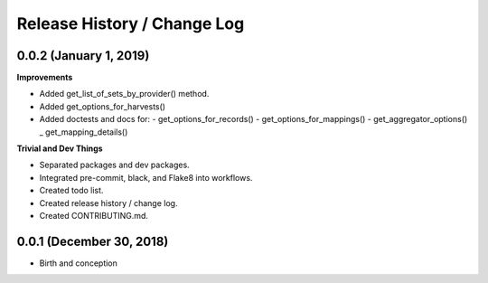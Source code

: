 Release History / Change Log
============================

0.0.2 (January 1, 2019)
-----------------------

**Improvements**

* Added get_list_of_sets_by_provider() method.
* Added get_options_for_harvests()
* Added doctests and docs for:
  - get_options_for_records()
  - get_options_for_mappings()
  - get_aggregator_options()
  _ get_mapping_details()

**Trivial and Dev Things**

* Separated packages and dev packages.
* Integrated pre-commit, black, and Flake8 into workflows.
* Created todo list.
* Created release history / change log.
* Created CONTRIBUTING.md.

0.0.1 (December 30, 2018)
-------------------------

* Birth and conception
